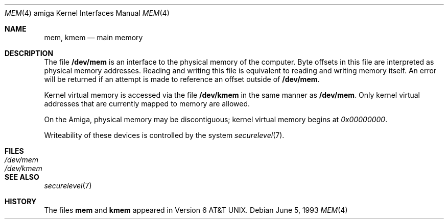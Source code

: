 .\"	$OpenBSD: mem.4,v 1.4 2000/04/27 00:35:54 deraadt Exp $
.\" Copyright (c) 1992, 1993
.\"	The Regents of the University of California.  All rights reserved.
.\"
.\" This software was developed by the Computer Systems Engineering group
.\" at Lawrence Berkeley Laboratory under DARPA contract BG 91-66 and
.\" contributed to Berkeley.
.\"
.\" Redistribution and use in source and binary forms, with or without
.\" modification, are permitted provided that the following conditions
.\" are met:
.\" 1. Redistributions of source code must retain the above copyright
.\"    notice, this list of conditions and the following disclaimer.
.\" 2. Redistributions in binary form must reproduce the above copyright
.\"    notice, this list of conditions and the following disclaimer in the
.\"    documentation and/or other materials provided with the distribution.
.\" 3. All advertising materials mentioning features or use of this software
.\"    must display the following acknowledgement:
.\"	This product includes software developed by the University of
.\"	California, Berkeley and its contributors.
.\" 4. Neither the name of the University nor the names of its contributors
.\"    may be used to endorse or promote products derived from this software
.\"    without specific prior written permission.
.\"
.\" THIS SOFTWARE IS PROVIDED BY THE REGENTS AND CONTRIBUTORS ``AS IS'' AND
.\" ANY EXPRESS OR IMPLIED WARRANTIES, INCLUDING, BUT NOT LIMITED TO, THE
.\" IMPLIED WARRANTIES OF MERCHANTABILITY AND FITNESS FOR A PARTICULAR PURPOSE
.\" ARE DISCLAIMED.  IN NO EVENT SHALL THE REGENTS OR CONTRIBUTORS BE LIABLE
.\" FOR ANY DIRECT, INDIRECT, INCIDENTAL, SPECIAL, EXEMPLARY, OR CONSEQUENTIAL
.\" DAMAGES (INCLUDING, BUT NOT LIMITED TO, PROCUREMENT OF SUBSTITUTE GOODS
.\" OR SERVICES; LOSS OF USE, DATA, OR PROFITS; OR BUSINESS INTERRUPTION)
.\" HOWEVER CAUSED AND ON ANY THEORY OF LIABILITY, WHETHER IN CONTRACT, STRICT
.\" LIABILITY, OR TORT (INCLUDING NEGLIGENCE OR OTHERWISE) ARISING IN ANY WAY
.\" OUT OF THE USE OF THIS SOFTWARE, EVEN IF ADVISED OF THE POSSIBILITY OF
.\" SUCH DAMAGE.
.\"
.\"     from: @(#)mem.4	8.1 (Berkeley) 6/5/93
.\"
.Dd June 5, 1993
.Dt MEM 4 amiga
.Os
.Sh NAME
.Nm mem ,
.Nm kmem
.Nd main memory
.Sh DESCRIPTION
The file
.Nm /dev/mem
is an interface to the physical memory of the
computer.
Byte offsets in this file are interpreted as physical memory addresses.
Reading and writing this file is equivalent to reading and writing
memory itself.
An error will be returned if an attempt is made to reference
an offset outside of
.Nm /dev/mem .
.Pp
Kernel virtual memory is accessed via the file
.Nm /dev/kmem
in the same manner as
.Nm /dev/mem .
Only kernel virtual addresses that are currently mapped to memory are allowed.
.Pp
On the
.Tn Amiga ,
physical memory may be discontiguous;
kernel virtual memory begins at
.Ad 0x00000000 .
.Pp
Writeability of these devices is controlled by the system
.Xr securelevel 7 .
.Sh FILES
.Bl -tag -width /dev/kmem -compact
.It Pa /dev/mem
.It Pa /dev/kmem
.El
.Sh SEE ALSO
.Xr securelevel 7
.Sh HISTORY
The files
.Nm mem
and
.Nm kmem
appeared in
.At v6 .
